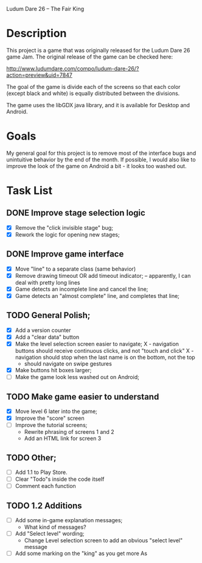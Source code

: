 Ludum Dare 26 -- The Fair King

* Description

This project is a game that was originally released for the Ludum Dare
26 game Jam.  The original release of the game can be checked here:

http://www.ludumdare.com/compo/ludum-dare-26/?action=preview&uid=7847

The goal of the game is divide each of the screens so that each color
(except black and white) is equally distributed between the divisions.

The game uses the libGDX java library, and it is available for Desktop
and Android.

* Goals

My general goal for this project is to remove most of the interface
bugs and unintuitive behavior by the end of the month. If possible, I
would also like to improve the look of the game on Android a bit - it
looks too washed out.

* Task List
** DONE Improve stage selection logic
- [X] Remove the "click invisible stage" bug;
- [X] Rework the logic for opening new stages; 

** DONE Improve game interface
- [X] Move "line" to a separate class (same behavior)
- [X] Remove drawing timeout OR add timeout indicator; -- apparently, I can deal with pretty long lines
- [X] Game detects an incomplete line and cancel the line;
- [X] Game detects an "almost complete" line, and completes that line;

** TODO General Polish;
- [X] Add a version counter
- [X] Add a "clear data" button
- [X] Make the level selection screen easier to navigate;
   X - navigation buttons should receive continuous clicks, and not "touch and click"
   X - navigation should stop when the last name is on the bottom, not the top
   - should navigate on swipe gestures
- [X] Make buttons hit boxes larger;
- [ ] Make the game look less washed out on Android;
  
** TODO Make game easier to understand
- [X] Move level 6 later into the game;
- [X] Improve the "score" screen
- [ ] Improve the tutorial screens;
  + Rewrite phrasing of screens 1 and 2
  + Add an HTML link for screen 3
	
** TODO Other;
- [ ] Add 1.1 to Play Store.
- [ ] Clear "Todo"s inside the code itself
- [ ] Comment each function

** TODO 1.2 Additions
- [ ] Add some in-game explanation messages;
  + What kind of messages?
- [ ] Add "Select level" wording;
  + Change Level selection screen to add an obvious "select level" message
- [ ] Add some marking on the "king" as you get more As

